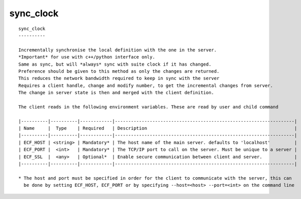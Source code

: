 
.. _sync_clock_cli:

sync_clock
//////////

::

   
   sync_clock
   ----------
   
   Incrementally synchronise the local definition with the one in the server.
   *Important* for use with c++/python interface only.
   Same as sync, but will *always* sync with suite clock if it has changed.
   Preference should be given to this method as only the changes are returned.
   This reduces the network bandwidth required to keep in sync with the server
   Requires a client handle, change and modify number, to get the incremental changes from server.
   The change in server state is then and merged with the client definition.
   
   The client reads in the following environment variables. These are read by user and child command
   
   |----------|----------|------------|-------------------------------------------------------------------|
   | Name     |  Type    | Required   | Description                                                       |
   |----------|----------|------------|-------------------------------------------------------------------|
   | ECF_HOST | <string> | Mandatory* | The host name of the main server. defaults to 'localhost'         |
   | ECF_PORT |  <int>   | Mandatory* | The TCP/IP port to call on the server. Must be unique to a server |
   | ECF_SSL  |  <any>   | Optional*  | Enable secure communication between client and server.            |
   |----------|----------|------------|-------------------------------------------------------------------|
   
   * The host and port must be specified in order for the client to communicate with the server, this can 
     be done by setting ECF_HOST, ECF_PORT or by specifying --host=<host> --port=<int> on the command line
   
